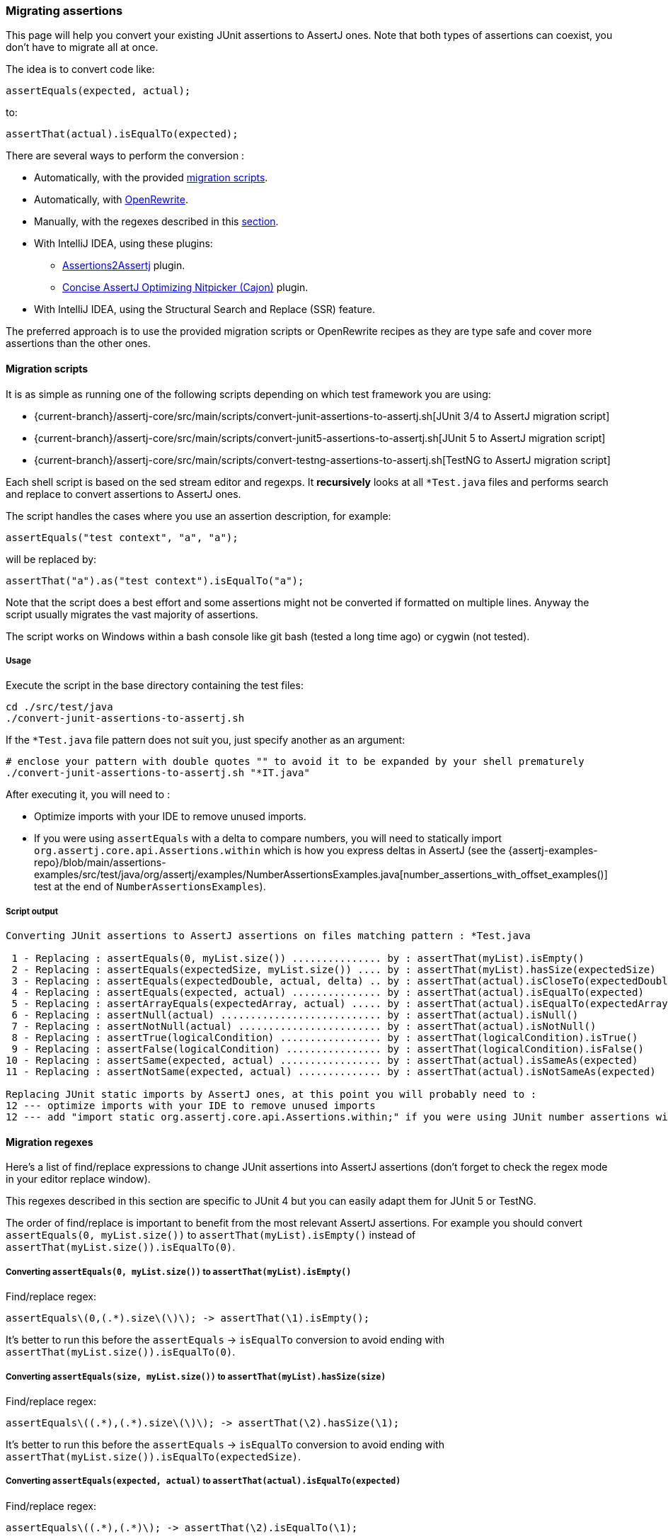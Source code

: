 [[assertj-migration]]
=== Migrating assertions

This page will help you convert your existing JUnit assertions to AssertJ ones. Note that both types of assertions can coexist, you don't have to migrate all at once.

The idea is to convert code like:

[source,java,indent=0]
----
assertEquals(expected, actual);
----

to:

[source,java,indent=0]
----
assertThat(actual).isEqualTo(expected);
----

There are several ways to perform the conversion :

* Automatically, with the provided link:#assertj-migration-using-scripts[migration scripts].
* Automatically, with link:#assertj-migration-using-openrewrite[OpenRewrite].
* Manually, with the regexes described in this link:#assertj-migration-using-regexes[section].
* With IntelliJ IDEA, using these plugins:
** https://plugins.jetbrains.com/plugin/10345-assertions2assertj[Assertions2Assertj] plugin.
** https://plugins.jetbrains.com/plugin/12195-concise-assertj-optimizing-nitpicker-cajon-[Concise AssertJ Optimizing Nitpicker (Cajon)] plugin.
* With IntelliJ IDEA, using the Structural Search and Replace (SSR) feature.

The preferred approach is to use the provided migration scripts or OpenRewrite recipes as they are type safe and cover more assertions than the other ones.

[[assertj-migration-using-scripts]]
==== Migration scripts

It is as simple as running one of the following scripts depending on which test framework you are using:

* {current-branch}/assertj-core/src/main/scripts/convert-junit-assertions-to-assertj.sh[JUnit 3/4 to AssertJ migration script]
* {current-branch}/assertj-core/src/main/scripts/convert-junit5-assertions-to-assertj.sh[JUnit 5 to AssertJ migration script]
* {current-branch}/assertj-core/src/main/scripts/convert-testng-assertions-to-assertj.sh[TestNG to AssertJ migration script]

Each shell script is based on the sed stream editor and regexps. It *recursively* looks at all `*Test.java` files and
performs search and replace to convert assertions to AssertJ ones.

The script handles the cases where you use an assertion description, for example:

[source,java,indent=0]
----
assertEquals("test context", "a", "a");
----
will be replaced by:
[source,java,indent=0]
----
assertThat("a").as("test context").isEqualTo("a");
----


Note that the script does a best effort and some assertions might not be converted if formatted on multiple lines. Anyway the script usually migrates the vast majority of assertions.

The script works on Windows within a bash console like git bash (tested a long time ago) or cygwin (not tested).

===== Usage

Execute the script in the base directory containing the test files:

[source,bash,indent=0]
----
cd ./src/test/java
./convert-junit-assertions-to-assertj.sh
----

If the `*Test.java` file pattern does not suit you, just specify another as an argument:
[source,bash,indent=0]
----
# enclose your pattern with double quotes "" to avoid it to be expanded by your shell prematurely
./convert-junit-assertions-to-assertj.sh "*IT.java"
----

After executing it, you will need to :

* Optimize imports with your IDE to remove unused imports.
* If you were using `assertEquals` with a delta to compare numbers, you will need to statically import `org.assertj.core.api.Assertions.within` which is how you express deltas in AssertJ (see the {assertj-examples-repo}/blob/main/assertions-examples/src/test/java/org/assertj/examples/NumberAssertionsExamples.java[number_assertions_with_offset_examples()] test at the end of `NumberAssertionsExamples`).

===== Script output

[source, text]
----
Converting JUnit assertions to AssertJ assertions on files matching pattern : *Test.java

 1 - Replacing : assertEquals(0, myList.size()) ............... by : assertThat(myList).isEmpty()
 2 - Replacing : assertEquals(expectedSize, myList.size()) .... by : assertThat(myList).hasSize(expectedSize)
 3 - Replacing : assertEquals(expectedDouble, actual, delta) .. by : assertThat(actual).isCloseTo(expectedDouble, within(delta))
 4 - Replacing : assertEquals(expected, actual) ............... by : assertThat(actual).isEqualTo(expected)
 5 - Replacing : assertArrayEquals(expectedArray, actual) ..... by : assertThat(actual).isEqualTo(expectedArray)
 6 - Replacing : assertNull(actual) ........................... by : assertThat(actual).isNull()
 7 - Replacing : assertNotNull(actual) ........................ by : assertThat(actual).isNotNull()
 8 - Replacing : assertTrue(logicalCondition) ................. by : assertThat(logicalCondition).isTrue()
 9 - Replacing : assertFalse(logicalCondition) ................ by : assertThat(logicalCondition).isFalse()
10 - Replacing : assertSame(expected, actual) ................. by : assertThat(actual).isSameAs(expected)
11 - Replacing : assertNotSame(expected, actual) .............. by : assertThat(actual).isNotSameAs(expected)

Replacing JUnit static imports by AssertJ ones, at this point you will probably need to :
12 --- optimize imports with your IDE to remove unused imports
12 --- add "import static org.assertj.core.api.Assertions.within;" if you were using JUnit number assertions with deltas
----

[[assertj-migration-using-regexes]]
==== Migration regexes

Here's a list of find/replace expressions to change JUnit assertions into AssertJ assertions (don't forget to check the regex mode in your editor replace window).

This regexes described in this section are specific to JUnit 4 but you can easily adapt them for JUnit 5 or TestNG.

The order of find/replace is important to benefit from the most relevant AssertJ assertions. For example you should convert `assertEquals(0, myList.size())` to `assertThat(myList).isEmpty()` instead of `assertThat(myList.size()).isEqualTo(0)`.


===== Converting `assertEquals(0, myList.size())` to `assertThat(myList).isEmpty()`

Find/replace regex:

[source,bash,indent=0]
----
assertEquals\(0,(.*).size\(\)\); -> assertThat(\1).isEmpty();
----

It's better to run this before the `assertEquals` -> `isEqualTo` conversion to avoid ending with `assertThat(myList.size()).isEqualTo(0)`.

===== Converting `assertEquals(size, myList.size())` to `assertThat(myList).hasSize(size)`

Find/replace regex:

[source,bash,indent=0]
----
assertEquals\((.*),(.*).size\(\)\); -> assertThat(\2).hasSize(\1);
----

It's better to run this before the `assertEquals` -> `isEqualTo` conversion to avoid ending with `assertThat(myList.size()).isEqualTo(expectedSize)`.

===== Converting `assertEquals(expected, actual)` to `assertThat(actual).isEqualTo(expected)`

Find/replace regex:

[source,bash,indent=0]
----
assertEquals\((.*),(.*)\); -> assertThat(\2).isEqualTo(\1);
----

===== Converting `assertNull(objectUnderTest)` to `assertThat(objectUnderTest).isNull()`

Find/replace regex:

[source,bash,indent=0]
----
assertNull\((.*)\); -> assertThat(\1).isNull();
----

===== Converting `assertNotNull(objectUnderTest)` to `assertThat(objectUnderTest).isNotNull()`

Find/replace regex:

[source,bash,indent=0]
----
assertNotNull\((.*)\); -> assertThat(\1).isNotNull();
----

===== Converting `assertFalse(logicalCondition)` to `assertThat(logicalCondition).isFalse()`

Find/replace regex:

[source,bash,indent=0]
----
assertFalse\((.*)\); -> assertThat(\1).isFalse();
----

[[assertj-migration-using-openrewrite]]
==== OpenRewrite

link:https://docs.openrewrite.org/[OpenRewrite], a large-scale automated source code refactoring tool, offers a couple of recipes that assist with the migration to AssertJ:

The link:https://docs.openrewrite.org/recipes/java/testing/hamcrest/migratehamcresttoassertj[Migrate Hamcrest to AssertJ assertions] recipe will:

* Migrate various Hamcrest `Matchers` to AssertJ (e.g., changing `equalTo` to `isEqualTo` or changing `!emptyString` to `isNotEmpty`)
* Migrate the Hamcrest `is(Object)` method to AssertJ
* Remove the Hamcrest `is(Matcher)` method
* Add Gradle or Maven dependencies as needed

If you want to go even further, you can run the link:https://docs.openrewrite.org/recipes/java/testing/assertj/assertj[AssertJ best practices] recipe which will do all of the above plus:

* Migrate JUnit to AssertJ (e.g., changing `assertEquals()` to `assertThat().isEqualTo()`)
* Simplify AssertJ chained assertions (e.g., `assertThat(foo.size()).isEqualTo(1)` would change to `assertThat(foo).hasSize(1)`)
* Statically import AssertJ's `assertThat` (rather than inlining the `Assertions` class name in tests)

To learn more about how to run these recipes, please see the link:https://docs.openrewrite.org/running-recipes/running-rewrite-on-a-gradle-project-without-modifying-the-build[OpenRewrite Gradle] or link:https://docs.openrewrite.org/running-recipes/running-rewrite-on-a-maven-project-without-modifying-the-build[OpenRewrite Maven] instructions.

